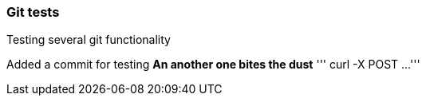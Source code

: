 === Git tests
Testing several git functionality

Added a commit for testing
*An another one bites the dust*
'''
curl -X POST ...
'''
